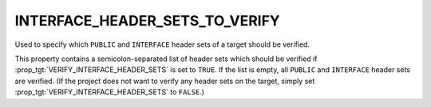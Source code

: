 INTERFACE_HEADER_SETS_TO_VERIFY
-------------------------------

.. versionadded:: 3.24

Used to specify which ``PUBLIC`` and ``INTERFACE`` header sets of a target
should be verified.

This property contains a semicolon-separated list of header sets which
should be verified if :prop_tgt:`VERIFY_INTERFACE_HEADER_SETS` is set to
``TRUE``. If the list is empty, all ``PUBLIC`` and ``INTERFACE`` header sets
are verified. (If the project does not want to verify any header sets on the
target, simply set :prop_tgt:`VERIFY_INTERFACE_HEADER_SETS` to ``FALSE``.)
